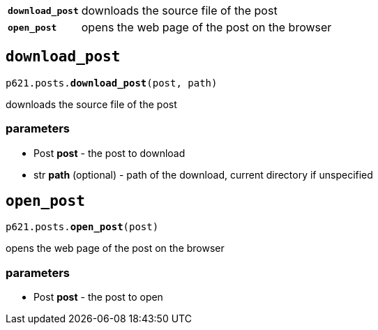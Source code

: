 [cols='1,5']
|===
|`*download_post*`
|downloads the source file of the post

|`*open_post*`
|opens the web page of the post on the browser
|===


== `download_post`

`p621.posts.*download_post*(post, path)`

downloads the source file of the post

=== parameters

- Post *post* - the post to download
- str *path* (optional) - path of the download, current directory if unspecified


== `open_post`

`p621.posts.*open_post*(post)`

opens the web page of the post on the browser

=== parameters

- Post *post* - the post to open
